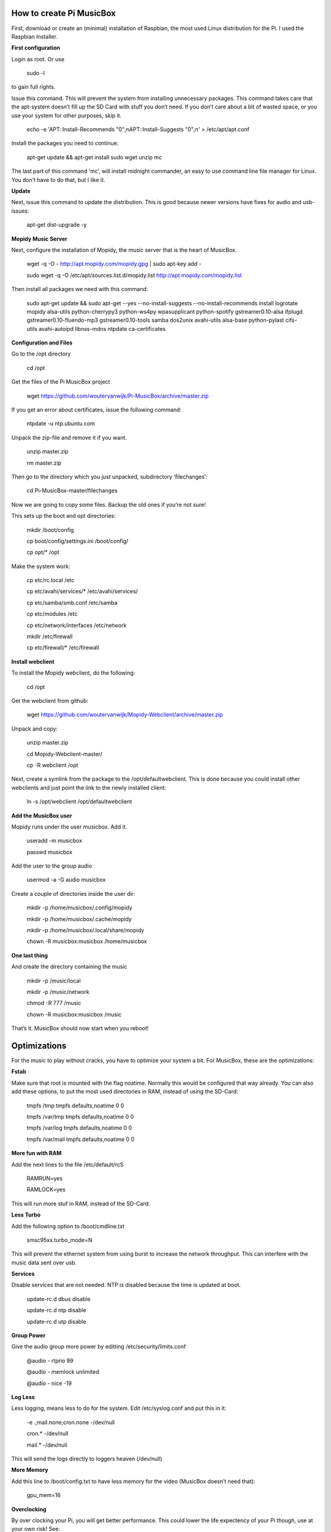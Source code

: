 **How to create Pi MusicBox**
-----------------------------

First, download or create an (minimal) installation of Raspbian, the most used Linux distribution for the Pi. I used the Raspbian Installer.

**First configuration**

Login as root. Or use 

	sudo -l

to gain full rights.

Issue this command. This will prevent the system from installing unnecessary packages. This command takes care that the apt-system doesn’t fill up the SD Card with stuff you don’t need. If you don’t care about a bit of wasted space, or you use your system for other purposes, skip it.

	echo -e 'APT::Install-Recommends "0";\nAPT::Install-Suggests "0";\n' > /etc/apt/apt.conf 

Install the packages you need to continue:

	apt-get update && apt-get install sudo wget unzip mc

The last part of this command ‘mc’, will install midnight commander, an easy to use command line file manager for Linux. You don’t have to do that, but I like it.

**Update**

Next, issue this command to update the distribution. This is good because newer versions have fixes for audio and usb-issues:

	apt-get dist-upgrade -y

**Mopidy Music Server**


Next, configure the installation of Mopidy, the music server that is the heart of MusicBox. 

	wget -q -O - http://apt.mopidy.com/mopidy.gpg | sudo apt-key add -

	sudo wget -q -O /etc/apt/sources.list.d/mopidy.list http://apt.mopidy.com/mopidy.list

Then install all packages we need with this command:

	sudo apt-get update && sudo apt-get --yes --no-install-suggests --no-install-recommends install logrotate mopidy alsa-utils python-cherrypy3 python-ws4py wpasupplicant python-spotify gstreamer0.10-alsa ifplugd gstreamer0.10-fluendo-mp3 gstreamer0.10-tools samba dos2unix avahi-utils alsa-base python-pylast cifs-utils avahi-autoipd libnss-mdns ntpdate ca-certificates

**Configuration and Files**

Go to the /opt directory

	cd /opt

Get the files of the Pi MusicBox project

	wget https://github.com/woutervanwijk/Pi-MusicBox/archive/master.zip

If you get an error about certificates, issue the following command:

	ntpdate -u ntp.ubuntu.com

Unpack the zip-file and remove it if you want.

	unzip master.zip

	rm master.zip

Then go to the directory which you just unpacked, subdirectory ‘filechanges’:

	cd Pi-MusicBox-master/filechanges

Now we are going to copy some files. Backup the old ones if you’re not sure! 

This sets up the boot and opt directories:

	mkdir /boot/config

	cp boot/config/settings.ini /boot/config/

	cp opt/* /opt

Make the system work:

	cp etc/rc.local /etc

	cp etc/avahi/services/* /etc/avahi/services/

	cp etc/samba/smb.conf /etc/samba

	cp etc/modules /etc

	cp etc/network/interfaces /etc/network

	mkdir /etc/firewall

	cp etc/firewall/* /etc/firewall

**Install webclient**

To install the Mopidy webclient, do the following:

	cd /opt

Get the webclient from github:

	wget https://github.com/woutervanwijk/Mopidy-Webclient/archive/master.zip

Unpack and copy:

	unzip master.zip

	cd Mopidy-Webclient-master/

	cp -R webclient /opt

Next, create a symlink from the package to the /opt/defaultwebclient. This is done because you could install other webclients and just point the link to the newly installed client:

	ln -s /opt/webclient /opt/defaultwebclient

**Add the MusicBox user**

Mopidy runs under the user musicbox. Add it.

	useradd -m musicbox

	passwd musicbox

Add the user to the group audio

	usermod -a -G audio musicbox

Create a couple of directories inside the user dir:

	mkdir -p /home/musicbox/.config/mopidy

	mkdir -p /home/musicbox/.cache/mopidy

	mkdir -p /home/musicbox/.local/share/mopidy

	chown -R musicbox:musicbox /home/musicbox

**One last thing**

And create the directory containing the music

	mkdir -p /music/local

	mkdir -p /music/network

	chmod -R 777 /music

	chown -R musicbox:musicbox /music

That’s it. MusicBox should now start when you reboot!

**Optimizations**
-----------------

For the music to play without cracks, you have to optimize your system a bit. For MusicBox, these are the optimizations:

**Fstab**

Make sure that root is mounted with the flag noatime. Normally this would be configured that way already.
You can also add these options, to put the most used directories in RAM, instead of using the SD-Card:

	tmpfs      	/tmp       	tmpfs  	defaults,noatime        	0 	0
	
	tmpfs      	/var/tmp   	tmpfs  	defaults,noatime        	0 	0
	
	tmpfs      	/var/log   	tmpfs  	defaults,noatime        	0 	0
	
	tmpfs      	/var/mail  	tmpfs  	defaults,noatime        	0 	0

**More fun with RAM**

Add the next lines to the file /etc/default/rcS 

	RAMRUN=yes 

	RAMLOCK=yes

This will run more stuf in RAM, instead of the SD-Card.

**Less Turbo**

Add the following option to /boot/cmdline.txt 

	smsc95xx.turbo_mode=N

This will prevent the ethernet system from using burst to increase the network throughput. This can interfere with the music data sent over usb.

**Services**

Disable services that are not needed. NTP is disabled because the time is updated at boot.

	update-rc.d dbus disable

	update-rc.d ntp disable

	update-rc.d utp disable

**Group Power**

Give the audio group more power by editting /etc/security/limits.conf

	@audio - rtprio 99

	@audio - memlock unlimited

	@audio - nice -19

**Log Less**

Less logging, means less to do for the system. Edit /etc/syslog.conf and put this in it:

	-e *.*;mail.none;cron.none       -/dev/null

	cron.*   -/dev/null

	mail.*   -/dev/null

This will send the logs directly to loggers heaven (/dev/null)

**More Memory**

Add this line to /boot/config.txt to have less memory for the video (MusicBox doesn’t need that):

	gpu_mem=16

**Overclocking**

By over clocking your Pi, you will get better performance. This could lower the life expectency of your Pi though, use at your own risk! See:

	http://elinux.org/RPiconfig

You can overclock the Pi mildly by adding this line to /boot/config.txt 

	arm_freq=800

(700 MHz is the default)

Or you can overclock it more, by adding these lines:

	arm_freq=900

	core_freq=250

	sdram_freq=450

	over_voltage=2


That’s it for now. Thanks!
- Wouter van Wijk

10 september 2013
